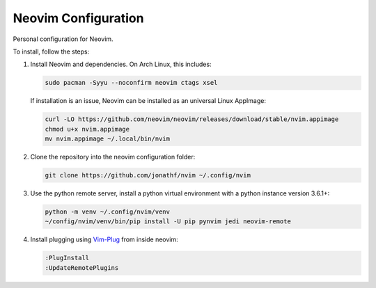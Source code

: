 Neovim Configuration
====================

Personal configuration for Neovim.

To install, follow the steps:

1. Install Neovim and dependencies. On Arch Linux, this includes:

   .. code:: bash

       sudo pacman -Syyu --noconfirm neovim ctags xsel

   If installation is an issue, Neovim can be installed as an universal Linux
   AppImage:

   .. code:: bash

       curl -LO https://github.com/neovim/neovim/releases/download/stable/nvim.appimage
       chmod u+x nvim.appimage
       mv nvim.appimage ~/.local/bin/nvim

2. Clone the repository into the neovim configuration folder:

   .. code:: bash

       git clone https://github.com/jonathf/nvim ~/.config/nvim

3. Use the python remote server, install a python virtual
   environment with a python instance version 3.6.1+:

   .. code:: bash

       python -m venv ~/.config/nvim/venv
       ~/config/nvim/venv/bin/pip install -U pip pynvim jedi neovim-remote

4. Install plugging using `Vim-Plug <https://github.com/junegunn/vim-plug>`_
   from inside neovim:

   .. code:: vim

      :PlugInstall
      :UpdateRemotePlugins
